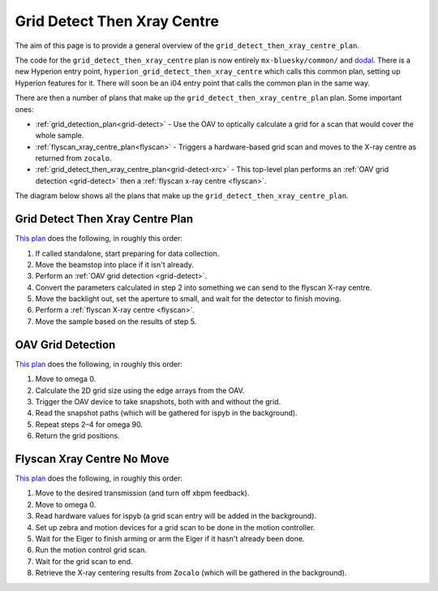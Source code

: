 Grid Detect Then Xray Centre
============================

The aim of this page is to provide a general overview of the ``grid_detect_then_xray_centre_plan``.

The code for the ``grid_detect_then_xray_centre`` plan is now entirely ``mx-bluesky/common/`` and `dodal <https://github.com/DiamondLightSource/dodal>`_. There is a new Hyperion entry point, ``hyperion_grid_detect_then_xray_centre`` which calls this common plan, setting up Hyperion features for it. There will soon be an i04 entry point that calls the common plan in the same way.

There are then a number of plans that make up the ``grid_detect_then_xray_centre_plan`` plan. Some important ones:

* :ref:`grid_detection_plan<grid-detect>` - Use the OAV to optically calculate a grid for a scan that would cover the whole sample.
* :ref:`flyscan_xray_centre_plan<flyscan>` - Triggers a hardware-based grid scan and moves to the X-ray centre as returned from ``zocalo``.
* :ref:`grid_detect_then_xray_centre_plan<grid-detect-xrc>` - This top-level plan performs an :ref:`OAV grid detection <grid-detect>` then a :ref:`flyscan x-ray centre <flyscan>`.

The diagram below shows all the plans that make up the ``grid_detect_then_xray_centre_plan``.

.. image:: grid_detect_then_xray_centre.drawio.png

.. _grid-detect-xrc:

Grid Detect Then Xray Centre Plan
~~~~~~~~~~~~~~~~~~~~~~~~~~~~~~~~~

`This plan <https://github.com/DiamondLightSource/mx-bluesky/blob/main/src/mx_bluesky/common/experiment_plans/common_grid_detect_then_xray_centre_plan.py>`__ does the following, in roughly this order:

1. If called standalone, start preparing for data collection.
2. Move the beamstop into place if it isn't already.
3. Perform an :ref:`OAV grid detection <grid-detect>`.
4. Convert the parameters calculated in step 2 into something we can send to the flyscan X-ray centre.
5. Move the backlight out, set the aperture to small, and wait for the detector to finish moving.
6. Perform a :ref:`flyscan X-ray centre <flyscan>`.
7. Move the sample based on the results of step 5.

.. _grid-detect:

OAV Grid Detection
~~~~~~~~~~~~~~~~~~

`This plan <https://github.com/DiamondLightSource/mx-bluesky/blob/main/src/mx_bluesky/common/experiment_plans/oav_grid_detection_plan.py>`__ does the following, in roughly this order:

1. Move to omega 0.
2. Calculate the 2D grid size using the edge arrays from the OAV.
3. Trigger the OAV device to take snapshots, both with and without the grid.
4. Read the snapshot paths (which will be gathered for ispyb in the background).
5. Repeat steps 2–4 for omega 90.
6. Return the grid positions.

.. _flyscan:

Flyscan Xray Centre No Move
~~~~~~~~~~~~~~~~~~~~~~~~~~~

`This plan <https://github.com/DiamondLightSource/mx-bluesky/blob/main/src/mx_bluesky/common/experiment_plans/common_flyscan_xray_centre_plan.py>`__ does the following, in roughly this order:

1. Move to the desired transmission (and turn off xbpm feedback).
2. Move to omega 0.
3. Read hardware values for ispyb (a grid scan entry will be added in the background).
4. Set up zebra and motion devices for a grid scan to be done in the motion controller.
5. Wait for the Eiger to finish arming or arm the Eiger if it hasn't already been done.
6. Run the motion control grid scan.
7. Wait for the grid scan to end.
8. Retrieve the X-ray centering results from ``Zocalo`` (which will be gathered in the background).
